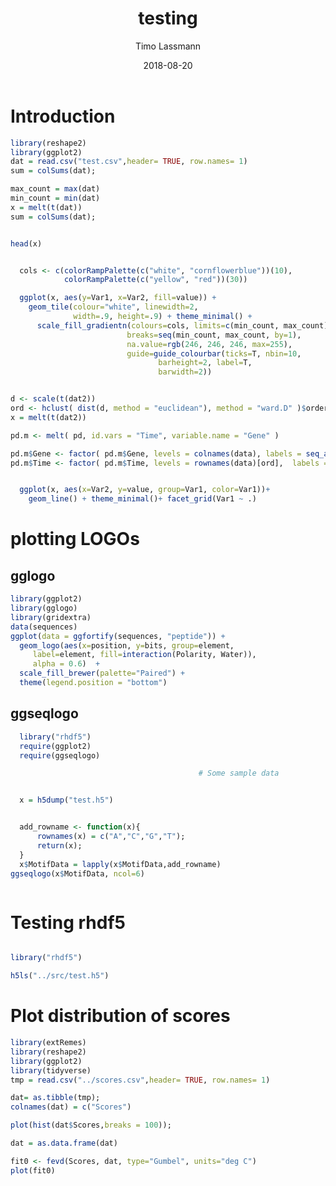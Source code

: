 #+TITLE:  testing 
#+AUTHOR: Timo Lassmann
#+EMAIL:  timo.lassmann@telethonkids.org.au
#+DATE:   2018-08-20
#+LATEX_CLASS: report
#+OPTIONS:  toc:nil
#+OPTIONS: H:4
#+LATEX_CMD: xelatex

* Introduction 
  

#+BEGIN_SRC R :session one :results none
library(reshape2)
library(ggplot2)
dat = read.csv("test.csv",header= TRUE, row.names= 1)
sum = colSums(dat);

max_count = max(dat)
min_count = min(dat)
x = melt(t(dat))
sum = colSums(dat);


head(x)


  cols <- c(colorRampPalette(c("white", "cornflowerblue"))(10),
            colorRampPalette(c("yellow", "red"))(30))

  ggplot(x, aes(y=Var1, x=Var2, fill=value)) + 
    geom_tile(colour="white", linewidth=2, 
              width=.9, height=.9) + theme_minimal() +
      scale_fill_gradientn(colours=cols, limits=c(min_count, max_count),
                          breaks=seq(min_count, max_count, by=1), 
                          na.value=rgb(246, 246, 246, max=255),
                          guide=guide_colourbar(ticks=T, nbin=10,
                                 barheight=2, label=T, 
                                 barwidth=2)) 
#+END_SRC  

#+RESULTS:

#+BEGIN_SRC R :session one

d <- scale(t(dat2))
ord <- hclust( dist(d, method = "euclidean"), method = "ward.D" )$order
x = melt(t(dat2))

pd.m <- melt( pd, id.vars = "Time", variable.name = "Gene" )

pd.m$Gene <- factor( pd.m$Gene, levels = colnames(data), labels = seq_along( colnames(data) ) )
pd.m$Time <- factor( pd.m$Time, levels = rownames(data)[ord],  labels = c("0h", "0.25h", "0.5h","1h","2h","3h","6h","12h","24h","48h") )


  ggplot(x, aes(x=Var2, y=value, group=Var1, color=Var1))+
    geom_line() + theme_minimal()+ facet_grid(Var1 ~ .)

#+END_SRC  

* plotting LOGOs 

** gglogo
#+BEGIN_SRC R :session one 
library(ggplot2)
library(gglogo)
library(gridextra)
data(sequences)
ggplot(data = ggfortify(sequences, "peptide")) +      
  geom_logo(aes(x=position, y=bits, group=element, 
     label=element, fill=interaction(Polarity, Water)),
     alpha = 0.6)  +
  scale_fill_brewer(palette="Paired") +
  theme(legend.position = "bottom")
#+END_SRC


** ggseqlogo

#+BEGIN_SRC R :session one 
  library("rhdf5")
  require(ggplot2)
  require(ggseqlogo)

                                          # Some sample data


  x = h5dump("test.h5")


  add_rowname <- function(x){
      rownames(x) = c("A","C","G","T");
      return(x);
  }
  x$MotifData = lapply(x$MotifData,add_rowname)
ggseqlogo(x$MotifData, ncol=6)
 

#+END_SRC
#+RESULTS:

* Testing rhdf5 

#+BEGIN_SRC R :session one

library("rhdf5")

h5ls("../src/test.h5")

#+END_SRC

#+RESULTS:
| /MotifData | Motif000001 | H5I_DATASET | FLOAT | x 12 |
| /MotifData | Motif000002 | H5I_DATASET | FLOAT | x 12 |
| /MotifData | Motif000003 | H5I_DATASET | FLOAT | x 11 |
| /MotifData | Motif000004 | H5I_DATASET | FLOAT | x 11 |
| /MotifData | Motif000005 | H5I_DATASET | FLOAT | x 10 |
| /MotifData | Motif000006 | H5I_DATASET | FLOAT | x 10 |
| /MotifData | Motif000007 | H5I_DATASET | FLOAT | x 9  |
| /MotifData | Motif000008 | H5I_DATASET | FLOAT | x 9  |
| /MotifData | Motif000009 | H5I_DATASET | FLOAT | x 9  |
| /MotifData | Motif000010 | H5I_DATASET | FLOAT | x 8  |
| /MotifData | Motif000011 | H5I_DATASET | FLOAT | x 8  |
| /MotifData | Motif000012 | H5I_DATASET | FLOAT | x 8  |
| /MotifData | Motif000013 | H5I_DATASET | FLOAT | x 8  |
| /MotifData | Motif000014 | H5I_DATASET | FLOAT | x 8  |
| /MotifData | Motif000015 | H5I_DATASET | FLOAT | x 8  |
| /MotifData | Motif000016 | H5I_DATASET | FLOAT | x 8  |
| /MotifData | Motif000017 | H5I_DATASET | FLOAT | x 8  |
| /MotifData | Motif000018 | H5I_DATASET | FLOAT | x 8  |
| /MotifData | Motif000019 | H5I_DATASET | FLOAT | x 8  |
| /MotifData | Motif000020 | H5I_DATASET | FLOAT | x 8  |
| /MotifData | Motif000021 | H5I_DATASET | FLOAT | x 8  |
| /MotifData | Motif000022 | H5I_DATASET | FLOAT | x 8  |
| /MotifData | Motif000023 | H5I_DATASET | FLOAT | x 8  |
| /MotifData | Motif000024 | H5I_DATASET | FLOAT | x 8  |
| /MotifData | Motif000025 | H5I_DATASET | FLOAT | x 8  |
| /MotifData | Motif000026 | H5I_DATASET | FLOAT | x 8  |
| /MotifData | Motif000027 | H5I_DATASET | FLOAT | x 8  |
| /MotifData | Motif000028 | H5I_DATASET | FLOAT | x 8  |
| /MotifData | Motif000029 | H5I_DATASET | FLOAT | x 8  |
| /MotifData | Motif000030 | H5I_DATASET | FLOAT | x 8  |
| /MotifData | Motif000031 | H5I_DATASET | FLOAT | x 8  |
| /MotifData | Motif000032 | H5I_DATASET | FLOAT | x 8  |
| /MotifData | Motif000033 | H5I_DATASET | FLOAT | x 8  |
| /MotifData | Motif000034 | H5I_DATASET | FLOAT | x 8  |
| /MotifData | Motif000035 | H5I_DATASET | FLOAT | x 8  |
| /MotifData | Motif000036 | H5I_DATASET | FLOAT | x 8  |

* Plot distribution of scores

#+BEGIN_SRC R :session one :results none 
library(extRemes)
library(reshape2)
library(ggplot2)
library(tidyverse)
tmp = read.csv("../scores.csv",header= TRUE, row.names= 1)

dat= as.tibble(tmp); 
colnames(dat) = c("Scores")

plot(hist(dat$Scores,breaks = 100));

dat = as.data.frame(dat) 

fit0 <- fevd(Scores, dat, type="Gumbel", units="deg C") 
plot(fit0)



#+END_SRC
